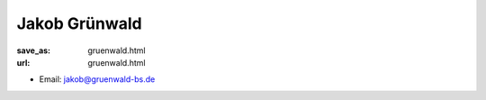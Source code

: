 Jakob Grünwald
***************************


:save_as: gruenwald.html
:url: gruenwald.html



.. container:: twocol

   .. container:: leftside

      - Email: jakob@gruenwald-bs.de
      

   .. container:: rightside

      .. figure:: img/jg_500.png
		 :width: 235px
		 :align: right
		 :alt: Jakob Grünwald



